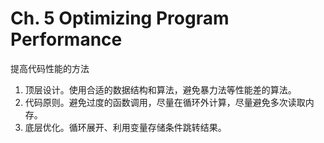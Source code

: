 * Ch. 5 Optimizing Program Performance
提高代码性能的方法

1. 顶层设计。使用合适的数据结构和算法，避免暴力法等性能差的算法。
2. 代码原则。避免过度的函数调用，尽量在循环外计算，尽量避免多次读取内存。
3. 底层优化。循环展开、利用变量存储条件跳转结果。
